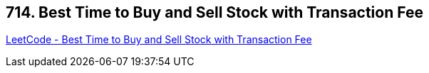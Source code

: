 == 714. Best Time to Buy and Sell Stock with Transaction Fee

https://leetcode.com/problems/best-time-to-buy-and-sell-stock-with-transaction-fee/[LeetCode - Best Time to Buy and Sell Stock with Transaction Fee]

